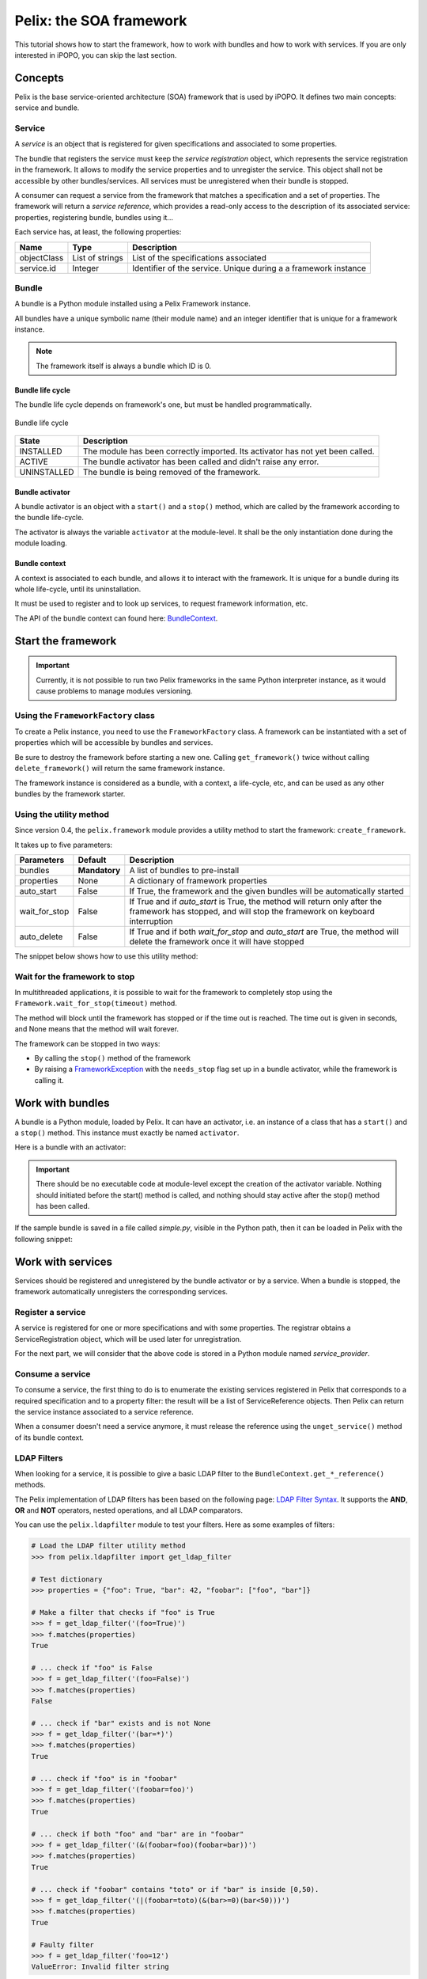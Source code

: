 .. Tutorial Pelix

Pelix: the SOA framework
########################

This tutorial shows how to start the framework, how to work with bundles and
how to work with services.
If you are only interested in iPOPO, you can skip the last section.


Concepts
********

Pelix is the base service-oriented architecture (SOA) framework that is used
by iPOPO.
It defines two main concepts: service and bundle.

Service
=======

A *service* is an object that is registered for given specifications and
associated to some properties.

The bundle that registers the service must keep the *service registration*
object, which represents the service registration in the framework.
It allows to modify the service properties and to unregister the service.
This object shall not be accessible by other bundles/services.
All services must be unregistered when their bundle is stopped.

A consumer can request a service from the framework that matches a specification
and a set of properties. The framework will return a *service reference*, which
provides a read-only access to the description of its associated service:
properties, registering bundle, bundles using it...


Each service has, at least, the following properties:

+-------------+-----------------+--------------------------------------------+
| Name        | Type            | Description                                |
+=============+=================+============================================+
| objectClass | List of strings | List of the specifications associated      |
+-------------+-----------------+--------------------------------------------+
| service.id  | Integer         | Identifier of the service. Unique during a |
|             |                 | a framework instance                       |
+-------------+-----------------+--------------------------------------------+


Bundle
======

A bundle is a Python module installed using a Pelix Framework instance.

All bundles have a unique symbolic name (their module name) and an integer
identifier that is unique for a framework instance.

.. note:: The framework itself is always a bundle which ID is 0.


Bundle life cycle
-----------------

The bundle life cycle depends on framework's one, but must be handled
programmatically.

.. figure:: /_static/bundle_lifecycle.png
   :scale: 40%
   :alt: Bundle life cycle
   :align: center
   
   Bundle life cycle

+-------------+-------------------------------------------------------+
| State       | Description                                           |
+=============+=======================================================+
| INSTALLED   | The module has been correctly imported.               |
|             | Its activator has not yet been called.                |
+-------------+-------------------------------------------------------+
| ACTIVE      | The bundle activator has been called and didn't raise |
|             | any error.                                            |
+-------------+-------------------------------------------------------+
| UNINSTALLED | The bundle is being removed of the framework.         |
+-------------+-------------------------------------------------------+


Bundle activator
----------------

A bundle activator is an object with a ``start()`` and a ``stop()`` method,
which are called by the framework according to the bundle life-cycle.

The activator is always the variable ``activator`` at the module-level.
It shall be the only instantiation done during the module loading.


Bundle context
--------------

A context is associated to each bundle, and allows it to interact with the
framework.
It is unique for a bundle during its whole life-cycle, until its uninstallation.

It must be used to register and to look up services, to request framework
information, etc.

The API of the bundle context can found here:
`BundleContext <http://ipopo.coderxpress.net/api/pelix.framework.BundleContext-class.html>`_.


Start the framework
*******************

.. important:: Currently, it is not possible to run two Pelix frameworks in the
   same Python interpreter instance, as it would cause problems to manage
   modules versioning.


Using the ``FrameworkFactory`` class
====================================

To create a Pelix instance, you need to use the ``FrameworkFactory`` class.
A framework can be instantiated with a set of properties which will be
accessible by bundles and services.

Be sure to destroy the framework before starting a new one. Calling
``get_framework()`` twice without calling ``delete_framework()`` will return the
same framework instance.

.. code-block:: python
   :linenos:
   
   # Import the Pelix module
   import pelix.framework
   
   # Start the framework with the given properties
   framework = pelix.framework.FrameworkFactory.get_framework({'debug': True})
   
   # Start the framework
   framework.start()
   
   # ...
   
   # Stop the framework
   framework.stop()
   
   # Destroy it
   pelix.framework.FrameworkFactory.delete_framework(framework)


The framework instance is considered as a bundle, with a context, a life-cycle,
etc, and can be used as any other bundles by the framework starter.


Using the utility method
========================

Since version 0.4, the ``pelix.framework`` module provides a utility method to
start the framework: ``create_framework``.

It takes up to five parameters:

+---------------+---------------+----------------------------------------------+
| Parameters    | Default       | Description                                  |
+===============+===============+==============================================+
| bundles       | **Mandatory** | A list of bundles to pre-install             |
+---------------+---------------+----------------------------------------------+
| properties    | None          | A dictionary of framework properties         |
+---------------+---------------+----------------------------------------------+
| auto_start    | False         | If True, the framework and the given bundles |
|               |               | will be automatically started                |
+---------------+---------------+----------------------------------------------+
| wait_for_stop | False         | If True and if *auto_start* is True, the     |
|               |               | method will return only after the framework  |
|               |               | has stopped, and will stop the framework on  |
|               |               | keyboard interruption                        |
+---------------+---------------+----------------------------------------------+
| auto_delete   | False         | If True and if both *wait_for_stop* and      |
|               |               | *auto_start* are True, the method will       |
|               |               | delete the framework once it will have       |
|               |               | stopped                                      |
+---------------+---------------+----------------------------------------------+


The snippet below shows how to use this utility method:

.. code-block:: python
   :linenos:
   
   import pelix.framework
   
   # Framework totally handled by the method, using a bootstrap to load
   # other bundles...
   pelix.framework.create_framework(['a.bootstrap.bundle'], None, \
                                    True, True, True)

   # Equivalent, but with manual framework handling
   framework = pelix.framework.create_framework()
   framework.get_context().install_bundle('a.bootstrap.bundle')
   framework.start()
   framework.wait_for_stop()
   # !! you have to delete it by yourself !!
   FrameworkFactory.delete_framework(framework)


Wait for the framework to stop
==============================

In multithreaded applications, it is possible to wait for the framework
to completely stop using the ``Framework.wait_for_stop(timeout)`` method.

The method will block until the framework has stopped or if the time out is
reached.
The time out is given in seconds, and None means that the method will wait
forever.

.. code-block:: python
   :linenos:
   
   # Import the Pelix module
   import pelix.framework
   
   # Start the framework with the given properties
   framework = pelix.framework.FrameworkFactory.get_framework({'debug': True})
   
   # [...] Start a thread / install bundles / ... [...]
    
   # Wait the framework to stop
   framework.wait_for_stop()
   print("Framework stopped.")


The framework can be stopped in two ways:

* By calling the ``stop()`` method of the framework

* By raising a `FrameworkException <http://ipopo.coderxpress.net/api/pelix.framework.FrameworkException-class.html>`_
  with the ``needs_stop`` flag set up in a bundle activator, while the framework
  is calling it.


Work with bundles
*****************

A bundle is a Python module, loaded by Pelix. It can have an activator, i.e. an
instance of a class that has a ``start()`` and a ``stop()`` method.
This instance must exactly be named ``activator``.

Here is a bundle with an activator:

.. code-block:: python
   :linenos:
   
   #!/usr/bin/python
   #-- Content-Encoding: utf-8 --
   
   def foo():
       ''' Some method '''
       print("Foo !")
   
   class Bar(object):
       ''' Some class '''
       pass
   
   class Activator(object):
       '''
       The bundle activator
       '''
       def __init__(self):
           '''
           The activator constructor. No functional code should be here
           '''
           self.context = None
           print("Activator initialization")
       
       def start(self, context):
           '''
           This method is called when the bundle is started. Registrations
           should occur here.
           '''
           # Store the bundle context
           self.context = context
           print("Bundle started")
       
       def stop(self, context):
           '''
           This method is called when the bundle is stopped. Unregistrations
           should occur here.
           '''
           # Clean up the references
           self.context = None
           print("Bundle stopped")

   # This is the activator module variable, that is used by Pelix to start and
   # stop the bundle.
   activator = Activator()

.. important:: There should be no executable code at module-level except the
   creation of the activator variable.
   Nothing should initiated before the start() method is called, and nothing
   should stay active after the stop() method has been called.


If the sample bundle is saved in a file called *simple.py*, visible in the
Python path, then it can be loaded in Pelix with the following snippet:

.. code-block:: python
   :linenos:

   >>> # Import the Pelix module
   >>> import pelix.framework
   >>> # Start the framework with the given properties
   >>> framework = pelix.framework.FrameworkFactory.get_framework({'debug': True})
   >>> framework.start()
   
   >>> # Get the bundle context of the framework
   >>> context = framework.get_bundle_context()
   >>> # Install our bundle
   >>> bundle = context.install_bundle("simple")
   Activator initialization
   
   >>> # Start the bundle
   >>> bundle.start()
   Bundle started
   
   >>> # Get the Python module associated to the bundle
   >>> module = bundle.get_module()
   >>> module.foo()
   Foo !
   
   >>> # Update the module (stop, reload, start)
   >>> bundle.update()
   Bundle stopped
   Activator initialization
   Bundle started
   
   >>> # The module object is reloaded in-place
   >>> module.foo()
   Foo !
   
   >>> # Stop the framework, the bundle will be stopped automatically
   >>> framework.stop()
   Bundle stopped
   
   >>> # Destroy the framework
   >>> pelix.framework.FrameworkFactory.delete_framework(framework)


Work with services
******************

Services should be registered and unregistered by the bundle activator or by
a service.
When a bundle is stopped, the framework automatically unregisters the
corresponding services.

Register a service
==================

A service is registered for one or more specifications and with some properties.
The registrar obtains a ServiceRegistration object, which will be used later for
unregistration.

.. code-block:: python
   :linenos:

   #!/usr/bin/python
   #-- Content-Encoding: utf-8 --
   import threading

   class Service(object):
      """
      A service implementation
      """
      def __init__(self):
         """ Constructor """
         self.count = 0
      
      def increment(self):
         """
         A service method
         """
         self.count += 1
         return self.count

   class ServiceLocked(object):
      """
      A service implementation
      """
      def __init__(self):
         """ Constructor """
         self.count = 0
         self.lock = threading.Lock()
      
      def increment(self):
         """
         A service method
         """
         with self.lock:
            self.count += 1
            return self.count

   class Activator(object):
      """
      The bundle activator class
      """
      def start(self, context):
         """
         Called by the framework when the bundle is started
         
         :param context: The bundle context
         """
         # Instantiate the services implementations
         self.svc = Service()
         self.svc2 = ServiceLocked()
         
         # Register them
         self.reg1 = context.register_service("my.incrementer", self.svc,
                                              {"thread.safe": False})
         self.reg2 = context.register_service("my.incrementer", self.svc2,
                                              {"thread.safe": True})
     
     
      def stop(self, context):
         """
         Called by the framework when the bundle is stopped
         
         :param context: The bundle context
         """
         # Unregister the services
         self.reg1.unregister()
         self.reg2.unregister()
         
         # Clean up the references
         self.svc = None
         self.svc2 = None
         self.reg1 = None
         self.reg2 = None

   activator = Activator()

For the next part, we will consider that the above code is stored in a Python
module named *service_provider*.


Consume a service
=================

To consume a service, the first thing to do is to enumerate the existing
services registered in Pelix that corresponds to a required specification and
to a property filter: the result will be a list of ServiceReference objects.
Then Pelix can return the service instance associated to a service reference.

When a consumer doesn't need a service anymore, it must release the reference
using the ``unget_service()`` method of its bundle context.

.. code-block:: python
   :linenos:

   >>> # Import the Pelix module
   >>> import pelix.framework
   >>> # Start the framework
   >>> framework = pelix.framework.FrameworkFactory.get_framework()
   >>> framework.start()
   >>> context = framework.get_bundle_context()
   
   >>> # Install the bundle
   >>> bundle = context.install_bundle("service_provider")
   >>> bundle.start()
   
   >>> # At this point, the services have been registered by the activator
   >>> # Get the last registered increment service
   >>> ref = context.get_service_reference("my.incrementer")
   >>> print(ref)
   ServiceReference(2, 1, ['my.incrementer'])
   >>> print(ref.get_properties())
   {'objectClass': ['my.incrementer'], 'service.id': 2, 'thread.safe': True}
   
   >>> # Get the service
   >>> svc = context.get_service(ref)
   >>> svc.increment()
   1
   
   >>> # Release the service
   >>> context.unget_service(ref)
   >>> ref = None
   >>> svc = None
   
   >>> # Get the last registered service matching specific properties
   >>> ref = context.get_service_reference("my.incrementer",
                                           "(thread.safe=False)")
   >>> print(ref)
   ServiceReference(1, 1, ['my.incrementer'])
   >>> svc = context.get_service(ref)
   >>> svc.increment()
   1

   >>> # Get multiple references at once, matching the given filter
   >>> refs = context.get_all_service_references("my.incrementer",
                                                 "(thread.safe=True)")
   >>> [str(ref) for ref in refs]
   ["ServiceReference(2, 1, ['my.incrementer'])",
    "ServiceReference(1, 1, ['my.incrementer'])"]

   >>> # References instances are unique in the framework
   >>> ref is refs[1]
   True

   >>> # Stopping the framework will unregister all services
   >>> # References can't be accessed after this point
   >>> framework.stop()
   >>> svc = context.get_service(refs[1])
   pelix.framework.BundleException: Service not found
   (reference: ServiceReference(1, 1, ['my.incrementer']))


LDAP Filters
============

When looking for a service, it is possible to give a basic LDAP filter to the
``BundleContext.get_*_reference()`` methods.

The Pelix implementation of LDAP filters has been based on the following page:
`LDAP Filter Syntax <http://www.ldapexplorer.com/en/manual/109010000-ldap-filter-syntax.htm>`_.
It supports the **AND**, **OR** and **NOT** operators, nested operations, and
all LDAP comparators.

You can use the ``pelix.ldapfilter`` module to test your filters.
Here as some examples of filters:

.. code-block:: python
 
   # Load the LDAP filter utility method
   >>> from pelix.ldapfilter import get_ldap_filter
   
   # Test dictionary
   >>> properties = {"foo": True, "bar": 42, "foobar": ["foo", "bar"]}
   
   # Make a filter that checks if "foo" is True
   >>> f = get_ldap_filter('(foo=True)')
   >>> f.matches(properties)
   True
   
   # ... check if "foo" is False
   >>> f = get_ldap_filter('(foo=False)')
   >>> f.matches(properties)
   False
   
   # ... check if "bar" exists and is not None
   >>> f = get_ldap_filter('(bar=*)')
   >>> f.matches(properties)
   True
   
   # ... check if "foo" is in "foobar"
   >>> f = get_ldap_filter('(foobar=foo)')
   >>> f.matches(properties)
   True
   
   # ... check if both "foo" and "bar" are in "foobar"
   >>> f = get_ldap_filter('(&(foobar=foo)(foobar=bar))')
   >>> f.matches(properties)
   True
   
   # ... check if "foobar" contains "toto" or if "bar" is inside [0,50).
   >>> f = get_ldap_filter('(|(foobar=toto)(&(bar>=0)(bar<50)))')
   >>> f.matches(properties)
   True
   
   # Faulty filter
   >>> f = get_ldap_filter('foo=12')
   ValueError: Invalid filter string


Handle events
*************

The framework fires an event when the state of a bundle is modified.
Listeners must register themselves to the framework, using their bundle context,
to be notified when a given kind of event happens.
The listeners are notified with a specific method for each kind of event and
must implemented it.

All listeners exceptions are logged, but doesn't stop the notification loops.


Bundle listeners
================

A bundle listener will be notified of the following events, declared in
``pelix.framework.BundleEvent``.

A ``BundleEvent`` object provides the following methods:

* ``get_bundle()``: retrieves the Bundle object that caused this event,
* ``get_kind()``: retrieves the kind of bundle event, one of the following:

  +-------------------+---------------------------------------------------+
  | Kind              | Description                                       |
  +===================+===================================================+
  | INSTALLED         | the bundle has just been installed.               |
  +-------------------+---------------------------------------------------+
  | STARTING          | the bundle is about to be activated,              |
  |                   | its activator will be called.                     |
  +-------------------+---------------------------------------------------+
  | STARTED           | the bundle has been successfully started.         |
  +-------------------+---------------------------------------------------+
  | STOPPING          | the bundle is about to be stopped,                |
  |                   | its activator will be called.                     |
  +-------------------+---------------------------------------------------+
  | STOPPING_PRECLEAN | the bundle activator has been called, but not all |
  |                   | of the services may have been unregistered.       |
  +-------------------+---------------------------------------------------+
  | STOPPED           | the bundle has been stopped, all of its services  |
  |                   | have been unregistered.                           |
  +-------------------+---------------------------------------------------+
  | UNINSTALLED       | the bundle has been uninstalled.                  |
  +-------------------+---------------------------------------------------+

Listeners must implement a ``bundle_changed(self, event)`` method, where
``event`` is BundleEvent object.

To (un)register a bundle listener, the bundle context provides the following
methods:

* ``bundle_context.add_bundle_listener(listener)``
* ``bundle_context.remove_bundle_listener(listener)``


Service listeners
=================

A service listener will be notified of the following events, declared in
``pelix.framework.ServiceEvent``.

A ``ServiceEvent`` object provides the following methods:

* ``get_service_reference()``: retrieves the ServiceReference object of the
  service that caused this event,

* ``get_previous_properties()``: retrieves the previous value of the service
  properties, if the event is MODIFIED or MODIFIED_ENDMATCH.

* ``get_kind()``: retrieves the kind of bundle event, one of the following:

  +-------------------+-----------------------------------------------+
  | Type              | Description                                   |
  +===================+===============================================+
  | REGISTERED        | the service has just been registered.         |
  +-------------------+-----------------------------------------------+
  | MODIFIED          | the service properties have been modified.    |
  +-------------------+-----------------------------------------------+
  | MODIFIED_ENDMATCH | the service properties have been modified and |
  |                   | does not match the listener filter anymore.   |
  +-------------------+-----------------------------------------------+
  | UNREGISTERING     | the service has been unregistered.            |
  +-------------------+-----------------------------------------------+


Listeners must implement a ``service_changed(self, event)`` method, where
``event`` is ServiceEvent object.

To (un)register a service listener, the bundle context provides the following
methods:

* ``bundle_context.add_service_listener(listener, ldap_filter=None)``.
  Only services that matches the given LDAP filter will be notified to the
  listener.

* ``bundle_context.remove_service_listener(listener)``


Framework stop listeners
========================

A listener can be notified when the framework itself is stopping, before it
stops all its bundles.

Listeners must implement a ``framework_stopping(self)`` method.

To register a framework stop listener, the bundle context provides the
following methods:

* ``bundle_context.add_framework_stop_listener(listener)``
* ``bundle_context.remove_framework_stop_listener(listener)``
